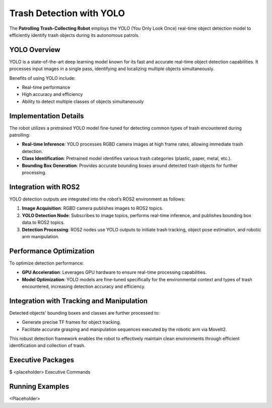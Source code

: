 Trash Detection with YOLO
==========================

The **Patrolling Trash-Collecting Robot** employs the YOLO (You Only Look Once) real-time object detection model to efficiently identify trash objects during its autonomous patrols.


YOLO Overview
--------------

YOLO is a state-of-the-art deep learning model known for its fast and accurate real-time object detection capabilities. It processes input images in a single pass, identifying and localizing multiple objects simultaneously.

Benefits of using YOLO include:

- Real-time performance
- High accuracy and efficiency
- Ability to detect multiple classes of objects simultaneously


Implementation Details
-----------------------

The robot utilizes a pretrained YOLO model fine-tuned for detecting common types of trash encountered during patrolling:

- **Real-time Inference**: YOLO processes RGBD camera images at high frame rates, allowing immediate trash detection.
- **Class Identification**: Pretrained model identifies various trash categories (plastic, paper, metal, etc.).
- **Bounding Box Generation**: Provides accurate bounding boxes around detected trash objects for further processing.


Integration with ROS2
----------------------

YOLO detection outputs are integrated into the robot’s ROS2 environment as follows:

1. **Image Acquisition**: RGBD camera publishes images to ROS2 topics.
2. **YOLO Detection Node**: Subscribes to image topics, performs real-time inference, and publishes bounding box data to ROS2 topics.
3. **Detection Processing**: ROS2 nodes use YOLO outputs to initiate trash tracking, object pose estimation, and robotic arm manipulation.


Performance Optimization
-------------------------

To optimize detection performance:

- **GPU Acceleration**: Leverages GPU hardware to ensure real-time processing capabilities.
- **Model Optimization**: YOLO models are fine-tuned specifically for the environmental context and types of trash encountered, increasing detection accuracy and efficiency.


Integration with Tracking and Manipulation
-------------------------------------------

Detected objects' bounding boxes and classes are further processed to:

- Generate precise TF frames for object tracking.
- Facilitate accurate grasping and manipulation sequences executed by the robotic arm via MoveIt2.

This robust detection framework enables the robot to effectively maintain clean environments through efficient identification and collection of trash.

Executive Packages
------------

.. code-block:: bash
$ <placeholder>
Executive Commands

Running Examples
------------
<Placeholder>